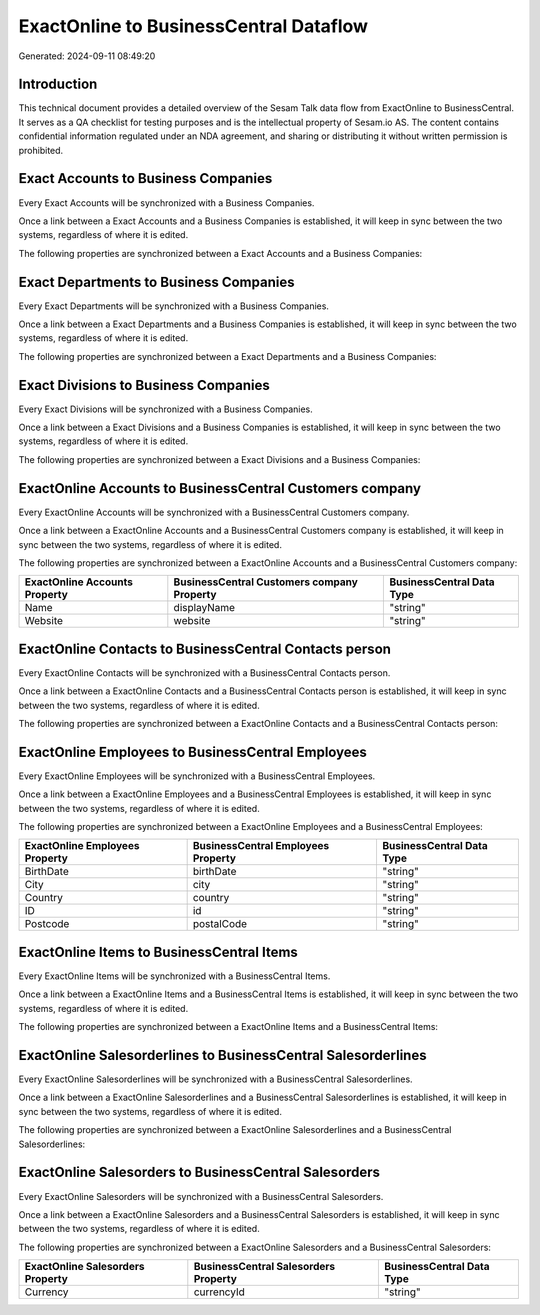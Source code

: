 =======================================
ExactOnline to BusinessCentral Dataflow
=======================================

Generated: 2024-09-11 08:49:20

Introduction
------------

This technical document provides a detailed overview of the Sesam Talk data flow from ExactOnline to BusinessCentral. It serves as a QA checklist for testing purposes and is the intellectual property of Sesam.io AS. The content contains confidential information regulated under an NDA agreement, and sharing or distributing it without written permission is prohibited.

Exact Accounts to Business Companies
------------------------------------
Every Exact Accounts will be synchronized with a Business Companies.

Once a link between a Exact Accounts and a Business Companies is established, it will keep in sync between the two systems, regardless of where it is edited.

The following properties are synchronized between a Exact Accounts and a Business Companies:

.. list-table::
   :header-rows: 1

   * - Exact Accounts Property
     - Business Companies Property
     - Business Data Type


Exact Departments to Business Companies
---------------------------------------
Every Exact Departments will be synchronized with a Business Companies.

Once a link between a Exact Departments and a Business Companies is established, it will keep in sync between the two systems, regardless of where it is edited.

The following properties are synchronized between a Exact Departments and a Business Companies:

.. list-table::
   :header-rows: 1

   * - Exact Departments Property
     - Business Companies Property
     - Business Data Type


Exact Divisions to Business Companies
-------------------------------------
Every Exact Divisions will be synchronized with a Business Companies.

Once a link between a Exact Divisions and a Business Companies is established, it will keep in sync between the two systems, regardless of where it is edited.

The following properties are synchronized between a Exact Divisions and a Business Companies:

.. list-table::
   :header-rows: 1

   * - Exact Divisions Property
     - Business Companies Property
     - Business Data Type


ExactOnline Accounts to BusinessCentral Customers company
---------------------------------------------------------
Every ExactOnline Accounts will be synchronized with a BusinessCentral Customers company.

Once a link between a ExactOnline Accounts and a BusinessCentral Customers company is established, it will keep in sync between the two systems, regardless of where it is edited.

The following properties are synchronized between a ExactOnline Accounts and a BusinessCentral Customers company:

.. list-table::
   :header-rows: 1

   * - ExactOnline Accounts Property
     - BusinessCentral Customers company Property
     - BusinessCentral Data Type
   * - Name
     - displayName
     - "string"
   * - Website
     - website
     - "string"


ExactOnline Contacts to BusinessCentral Contacts person
-------------------------------------------------------
Every ExactOnline Contacts will be synchronized with a BusinessCentral Contacts person.

Once a link between a ExactOnline Contacts and a BusinessCentral Contacts person is established, it will keep in sync between the two systems, regardless of where it is edited.

The following properties are synchronized between a ExactOnline Contacts and a BusinessCentral Contacts person:

.. list-table::
   :header-rows: 1

   * - ExactOnline Contacts Property
     - BusinessCentral Contacts person Property
     - BusinessCentral Data Type


ExactOnline Employees to BusinessCentral Employees
--------------------------------------------------
Every ExactOnline Employees will be synchronized with a BusinessCentral Employees.

Once a link between a ExactOnline Employees and a BusinessCentral Employees is established, it will keep in sync between the two systems, regardless of where it is edited.

The following properties are synchronized between a ExactOnline Employees and a BusinessCentral Employees:

.. list-table::
   :header-rows: 1

   * - ExactOnline Employees Property
     - BusinessCentral Employees Property
     - BusinessCentral Data Type
   * - BirthDate
     - birthDate
     - "string"
   * - City
     - city
     - "string"
   * - Country
     - country
     - "string"
   * - ID
     - id
     - "string"
   * - Postcode
     - postalCode
     - "string"


ExactOnline Items to BusinessCentral Items
------------------------------------------
Every ExactOnline Items will be synchronized with a BusinessCentral Items.

Once a link between a ExactOnline Items and a BusinessCentral Items is established, it will keep in sync between the two systems, regardless of where it is edited.

The following properties are synchronized between a ExactOnline Items and a BusinessCentral Items:

.. list-table::
   :header-rows: 1

   * - ExactOnline Items Property
     - BusinessCentral Items Property
     - BusinessCentral Data Type


ExactOnline Salesorderlines to BusinessCentral Salesorderlines
--------------------------------------------------------------
Every ExactOnline Salesorderlines will be synchronized with a BusinessCentral Salesorderlines.

Once a link between a ExactOnline Salesorderlines and a BusinessCentral Salesorderlines is established, it will keep in sync between the two systems, regardless of where it is edited.

The following properties are synchronized between a ExactOnline Salesorderlines and a BusinessCentral Salesorderlines:

.. list-table::
   :header-rows: 1

   * - ExactOnline Salesorderlines Property
     - BusinessCentral Salesorderlines Property
     - BusinessCentral Data Type


ExactOnline Salesorders to BusinessCentral Salesorders
------------------------------------------------------
Every ExactOnline Salesorders will be synchronized with a BusinessCentral Salesorders.

Once a link between a ExactOnline Salesorders and a BusinessCentral Salesorders is established, it will keep in sync between the two systems, regardless of where it is edited.

The following properties are synchronized between a ExactOnline Salesorders and a BusinessCentral Salesorders:

.. list-table::
   :header-rows: 1

   * - ExactOnline Salesorders Property
     - BusinessCentral Salesorders Property
     - BusinessCentral Data Type
   * - Currency
     - currencyId
     - "string"

